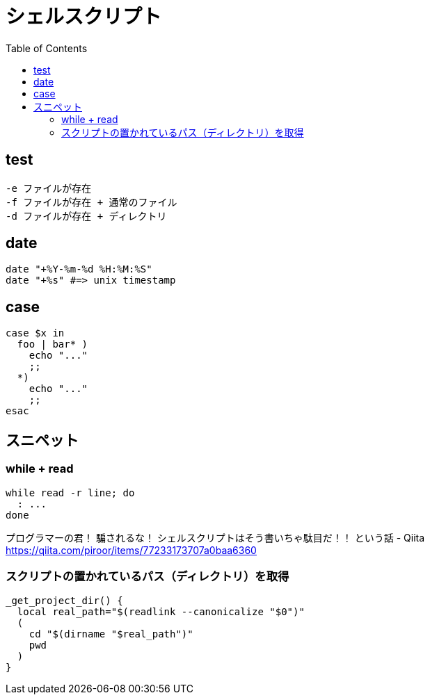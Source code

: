 = シェルスクリプト
:toc:

== test

[source]
---------------------
-e ファイルが存在
-f ファイルが存在 + 通常のファイル
-d ファイルが存在 + ディレクトリ
---------------------


== date

[source,bash]
---------------------
date "+%Y-%m-%d %H:%M:%S"
date "+%s" #=> unix timestamp
---------------------


== case

[source,bash]
---------------------
case $x in
  foo | bar* )
    echo "..."
    ;;
  *)
    echo "..."
    ;;
esac
---------------------

== スニペット

=== while + read

[source,bash]
---------------------
while read -r line; do
  : ...
done
---------------------

プログラマーの君！ 騙されるな！ シェルスクリプトはそう書いちゃ駄目だ！！ という話 - Qiita +
https://qiita.com/piroor/items/77233173707a0baa6360

=== スクリプトの置かれているパス（ディレクトリ）を取得

[source,bash]
--------------------------------
_get_project_dir() {
  local real_path="$(readlink --canonicalize "$0")"
  (
    cd "$(dirname "$real_path")"
    pwd
  )
}
--------------------------------
